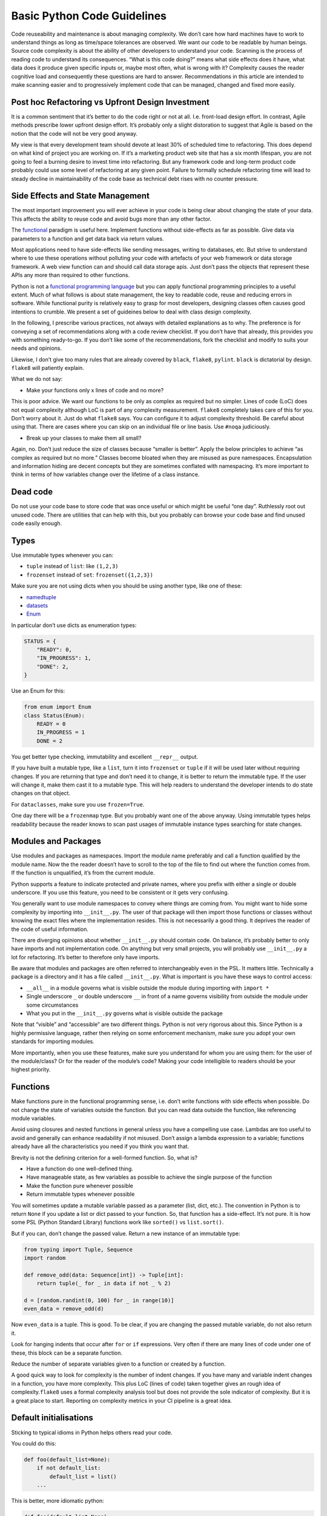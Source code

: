 
Basic Python Code Guidelines
============================

Code reuseability and maintenance is about managing complexity. We don’t
care how hard machines have to work to understand things as long as
time/space tolerances are observed. We want our code to be readable by
human beings. Source code complexity is about the ability of other
developers to understand your code. Scanning is the process of reading
code to understand its consequences. “What is this code doing?” means
what side effects does it have, what data does it produce given specific
inputs or, maybe most often, what is wrong with it? Complexity causes
the reader cognitive load and consequently these questions are hard to
answer. Recommendations in this article are intended to make scanning
easier and to progressively implement code that can be managed, changed
and fixed more easily.

Post hoc Refactoring vs Upfront Design Investment
-------------------------------------------------

It is a common sentiment that it’s better to do the code right or not at
all. I.e. front-load design effort. In contrast, Agile methods prescribe
lower upfront design effort. It’s probably only a slight distoration to
suggest that Agile is based on the notion that the code will not be very
good anyway.

My view is that every development team should devote at least 30% of
scheduled time to refactoring. This does depend on what kind of project
you are working on. If it’s a marketing product web site that has a six
month lifespan, you are not going to feel a burning desire to invest
time into refactoring. But any framework code and long-term product code
probably could use some level of refactoring at any given point. Failure
to formally schedule refactoring time will lead to steady decline in
maintainability of the code base as technical debt rises with no counter
pressure.

Side Effects and State Management
---------------------------------

The most important improvement you will ever achieve in your code is
being clear about changing the state of your data. This affects the
ability to reuse code and avoid bugs more than any other factor.

The `functional <https://docs.python.org/3/howto/functional.html>`__
paradigm is useful here. Implement functions without side-effects as far
as possible. Give data via parameters to a function and get data back
via return values.

Most applications need to have side-effects like sending messages,
writing to databases, etc. But strive to understand where to use these
operations without polluting your code with artefacts of your web
framework or data storage framework. A web view function can and should
call data storage apis. Just don’t pass the objects that represent these
APIs any more than required to other functions.

Python is not a `functional programming
language <https://stackabuse.com/functional-programming-in-python/>`__
but you can apply functional programming principles to a useful extent.
Much of what follows is about state management, the key to readable
code, reuse and reducing errors in software. While functional purity is
relatively easy to grasp for most developers, designing classes often
causes good intentions to crumble. We present a set of guideines below
to deal with class design complexity.

In the following, I prescribe various practices, not always with
detailed explanations as to why. The preference is for conveying a set
of recommendations along with a code review checklist. If you don’t have
that already, this provides you with something ready-to-go. If you don’t
like some of the recommendations, fork the checklist and modify to suits
your needs and opinions.

Likewise, I don’t give too many rules that are already covered by
``black``, ``flake8``, ``pylint``. ``black`` is dictatorial by design.
``flake8`` will patiently explain.

What we do not say:

-  Make your functions only x lines of code and no more?

This is poor advice. We want our functions to be only as complex as
required but no simpler. Lines of code (LoC) does not equal complexity
although LoC is part of any complexity measurement. ``flake8``
completely takes care of this for you. Don’t worry about it. Just do
what ``flake8`` says. You can configure it to adjust complexity
threshold. Be careful about using that. There are cases where you can
skip on an individual file or line basis. Use ``#noqa`` judiciously.

-  Break up your classes to make them all small?

Again, no. Don’t just reduce the size of classes because “smaller is
better”. Apply the below principles to achieve “as complex as required
but no more.” Classes become bloated when they are misused as pure
namespaces. Encapsulation and information hiding are decent concepts but
they are sometimes conflated with namespacing. It’s more important to
think in terms of how variables change over the lifetime of a class
instance.

Dead code
---------

Do not use your code base to store code that was once useful or which
might be useful “one day”. Ruthlessly root out unused code. There are
utilities that can help with this, but you probably can browse your code
base and find unused code easily enough.

Types
-----

Use immutable types whenever you can:

-  ``tuple`` instead of ``list``: like ``(1,2,3)``

-  ``frozenset`` instead of ``set``: ``frozenset({1,2,3})``

Make sure you are not using dicts when you should be using another type,
like one of these:

-  `namedtuple <https://docs.python.org/3/library/collections.html#collections.namedtuple>`__
-  `datasets <https://docs.python.org/3/library/dataclasses.html>`__
-  `Enum <https://docs.python.org/3/library/enum.html>`__

In particular don’t use dicts as enumeration types:

.. code:: python

   STATUS = {
       "READY": 0,
       "IN_PROGRESS": 1,
       "DONE": 2,
   }

Use an Enum for this:

.. code:: python

   from enum import Enum
   class Status(Enum):
       READY = 0
       IN_PROGRESS = 1
       DONE = 2

You get better type checking, immutability and excellent ``__repr__``
output.

If you have built a mutable type, like a ``list``, turn it into
``frozenset`` or ``tuple`` if it will be used later without requiring
changes. If you are returning that type and don’t need it to change, it
is better to return the immutable type. If the user will change it, make
them cast it to a mutable type. This will help readers to understand the
developer intends to do state changes on that object.

For ``dataclasses``, make sure you use ``frozen=True``.

One day there will be a ``frozenmap`` type. But you probably want one of
the above anyway. Using immutable types helps readability because the
reader knows to scan past usages of immutable instance types searching
for state changes.

Modules and Packages
--------------------

Use modules and packages as namespaces. Import the module name
preferably and call a function qualified by the module name. Now the the
reader doesn’t have to scroll to the top of the file to find out where
the function comes from. If the function is unqualified, it’s from the
current module.

Python supports a feature to indicate protected and private names, where
you prefix with either a single or double underscore. If you use this
feature, you need to be consistent or it gets very confusing.

You generally want to use module namespaces to convey where things are
coming from. You might want to hide some complexity by importing into
``__init__.py``. The user of that package will then import those
functions or classes without knowing the exact files where the
implementation resides. This is not necessarily a good thing. It
deprives the reader of the code of useful information.

There are diverging opinions about whether ``__init__.py`` should
contain code. On balance, it’s probably better to only have imports and
not implementation code. On anything but very small projects, you will
probably use ``__init__.py`` a lot for refactoring. It’s better to
therefore only have imports.

Be aware that modules and packages are often referred to interchangeably
even in the PSL. It matters little. Technically a package is a directory
and it has a file called ``__init__.py``. What is important is you have
these ways to control access:

-  ``__all__`` in a module governs what is visible outside the module
   during importing with ``import *``

-  Single underscore ``_`` or double underscore ``__`` in front of a
   name governs visibility from outside the module under some
   circumstances

-  What you put in the ``__init__.py`` governs what is visible outside
   the package

Note that “visible” and “accessible” are two different things. Python is
not very rigorous about this. Since Python is a highly permissive
language, rather then relying on some enforcement mechanism, make sure
you adopt your own standards for importing modules.

More importantly, when you use these features, make sure you understand
for whom you are using them: for the user of the module/class? Or for
the reader of the module’s code? Making your code intelligible to
readers should be your highest priority.

Functions
---------

Make functions pure in the functional programming sense, i.e. don’t
write functions with side effects when possible. Do not change the state
of variables outside the function. But you can read data outside the
function, like referencing module variables.

Avoid using closures and nested functions in general unless you have a
compelling use case. Lambdas are too useful to avoid and generally can
enhance readability if not misused. Don’t assign a lambda expression to
a variable; functions already have all the characteristics you need if
you think you want that.

Brevity is not the defining criterion for a well-formed function. So,
what is?

-  Have a function do one well-defined thing.

-  Have manageable state, as few variables as possible to achieve the
   single purpose of the function

-  Make the function pure whenever possible

-  Return immutable types whenever possible

You will sometimes update a mutable variable passed as a parameter
(list, dict, etc.). The convention in Python is to return ``None`` if
you update a list or dict passed to your function. So, that function has
a side-effect. It’s not pure. It is how some PSL (Python Standard
Library) functions work like ``sorted()`` vs ``list.sort()``.

But if you can, don’t change the passed value. Return a new instance of
an immutable type:

.. code:: python

   from typing import Tuple, Sequence
   import random

   def remove_odd(data: Sequence[int]) -> Tuple[int]:
       return tuple(_ for _ in data if not _ % 2)

   d = [random.randint(0, 100) for _ in range(10)]
   even_data = remove_odd(d)

Now ``even_data`` is a tuple. This is good. To be clear, if you are
changing the passed mutable variable, do not also return it.

Look for hanging indents that occur after ``for`` or ``if`` expressions.
Very often if there are many lines of code under one of these, this
block can be a separate function.

Reduce the number of separate variables given to a function or created
by a function.

A good quick way to look for complexity is the number of indent changes.
If you have many and variable indent changes in a function, you have
more complexity. This plus LoC (lines of code) taken together gives an
rough idea of complexity.\ ``flake8`` uses a formal complexity analysis
tool but does not provide the sole indicator of complexity. But it is a
great place to start. Reporting on complexity metrics in your CI
pipeline is a great idea.

Default initialisations
-----------------------

Sticking to typical idioms in Python helps others read your code.

You could do this:

.. code:: python

   def foo(default_list=None):
       if not default_list: 
           default_list = list()
       ...

This is better, more idiomatic python:

.. code:: python

   def foo(default_list=None):
       default_list = default_list or list() 
       ...

What you should not do:

.. code:: python

   # BAD
   def foo(default_list=None):
       if not default_list: default_list = list()
       ...

It will work, but there is an idomatic way that is more expected.

If you need to change the value you’ll need to use the more verbose
conditional form:

.. code:: python

   # we want an int that is not zero or else None
   user_id = int(user_id) if user_id else None

If ``foo()`` requires a list:

.. code:: python

   def foo(default_list: List):
       ...

You could call it like this if you think ``my_list`` might be ``None``:

.. code:: python

   foo(my_list or list())

This is a feature of Python not shared with most other languages.

.. code:: python

   None or list()

will get you an empty list

.. code:: python

   list() or None

will result in None.

.. code:: python

   bool(list() or None)

will result in ``False``.

Iterating
---------

Use comprehensions instead of for loops where possible and appropriate.

This is verbose and hard to scan:

.. code:: python

   max_len = 0
   for line in file:
       if line.strip():
           max_len = len(line) if len(line) > max_len else max_len

Compared to:

.. code:: python

   max(len(line) for line in file if line.strip())

This is brief and easier to scan. It does not require the use of a
temporary variable, ``max_len``, to hold state. It is a common idiom
that a reader can rely on to expect no side-effects.

Another example:

.. code:: python

   filtered_events = list()
   for event in events:
       if event.dt >= today and event.dt < tomorrow:
           filtered_events.append(event)
   events = filtered_events

Compared to:

.. code:: python

   events = [e for e in events if e.dt >= today and e.dt < tomorrow]

Prefer the second one because the idiom generally promises no side
effects whereas the ``for`` loop does not. The same goes for
comprehensions. We do not expect side effects in a comprehension (or
generator expression). The knowledge that there are no changes in the
state of the program on the right side of the assignment is critical to
our ability to mentally scan past that code when looking for state
changes.

List comprehensions and higher order functions, ``filter()``, ``map()``,
``reduce()``, etc., do nearly the same thing. Use list comprehensions by
preference but don’t worry if you prefer the higher order functions.

Functions you probably want to use that are not easily replaced with
comprehensions:

-  ``zip()`` `<https://docs.python.org/3/library/functions.html#all>`__
-  ``all()`` `<https://docs.python.org/3/library/functions.html#all>`__
-  ``any()`` `<https://docs.python.org/3/library/functions.html#any>`__

Here’s a hard-to-read prime number check function with *three*
``return`` statements that can be found frequently in the web:

.. code:: python

   def is_prime(x):
       if x >= 2:
           for y in range(2, x):
               if not ( x % y ):
                   return False
       else:
           return False
       return True

Compared to one that is pythonic, easy to read and more correct:

.. code:: python

   def is_prime(n: int) -> bool:
       return all(n % i for i in range(2, n))

And, yes, the pythonic version is faster. You can produce side effects
inside a comprehension but don’t. Do not use comprehensions to loop
through sequences without using the resulting sequence or collection
(list, dict, etc.). If you only want the side effects of such an
operation, use a ``for`` loop.

Gettting a tuple from a comprehesion is not quite consistent with other
forms like dict and list comprehensions. You might think the following
is a tuple comprehension:

.. code:: python

   e = (_ for _ in range(10))

But ``e`` is now a generator expression. Use this if you want a tuple
right away:

.. code:: python

   e = tuple(_ for _ in range(10))

There are going to be times when you want to return a generator and not
a tuple, like when the underlying data is large and requires iteration
by the caller.

Use ``dict.update()`` instead of for loops to update a dictionary where
possible or the merge ``|`` and update ``|=`` operators (from Python
3.9).

Initialisation
--------------

Most python developers know not to use a mutable default value in a
function parameter declaration:

.. code:: python

   # BAD
   def foo(my_list=[]):
       ...

While this does not result in catastrophe every time, you always want
``my_list=None`` and then make whatever changes are required to the
logic in the function body. Also, when initialising in the body, use a
callable instead of an empty list (``[]``):

.. code:: python

   my_list = list()


Stop relying on dicts as parameters
-----------------------------------

Stop using dicts as parameters. Use instead ``dataclasses``. The
``dict.get()`` method is a source of bugs:

.. code:: python

   float(order.get("price", 0)) 

If the “price” key is not present, the value of this expression is 0.0.
All good. The developer thinks all bases are covered. They are not. When
the key is present but has a value of ``None`` this will throw an
exception. The solution is to parse and validate your input.
`PyDantic <https://pydantic-docs.helpmanual.io/>`__ will parse for you.
Dataclasses validate. If you wanted to use a dict nevertheless you are
probably looking for this:

.. code:: python

   float(order.get("price") or 0)

Comments and naming
-------------------

The trend is towards fewer comments based on the assumption that other
factors contribute to telling the reader what is going on. Especially
eschew obvious comments. If you want to drive someone crazy do this:

.. code:: python

   # Bad
   class Address:
       """This class represents an address."""
       ...

Follow the rule that if you have nothing useful to say, say nothing at
all.

Assume you are writing your docstrings and comments first and then
writing the code that implements what is described. You should name
things - variables and functions - so that you can start removing the
comments as the code becomes sufficiently readable that the comments do
not add useful information. Remove any comment that does not add useful
information.

Name variables in a more descriptive way the further they are used from
their first use. If you are looping and using an index:

.. code:: python

   for i, name in enumerate(my_list_of_names):
       ...

``i`` is ok for me if it lasts for very few lines, like three. If there
are more lines of code, you’d be better off doing something like this:

.. code:: python

   for name_index, name in enumerate(my_list_of_names):
       ...

Type hints are a better form of documentation. The convention for a
function docstring is something like:

.. code:: python

   def splice_name(first, last):
       """Return a str representing fullname."""
       return "f{first} {last}"

But now you can write:

.. code:: python

   def splice_name(first, last) -> str:
       """Combine first and last with space inbetween."""
       return "f{first} {last}"

Add more type annotations as necessary. Add a docstring unless it is
immediately obvious what the function does. But don’t bother identifying
the return value type in the docstring if you already use a type hint
for this purpose.

Now look what happens in iPython if I press ``return`` using ``?`` after
the function name:

.. code:: pycon

   In [29]: splice_name?
   Signature: splice_name(first, last) -> str
   Docstring: Combine first and last with space inbetween.
   File:      ~/prj/<ipython-input-28-b0b71e899c5a>
   Type:      function

Likeise if you type ``help(splice_name)``. This is amazingly useful.

Profiling code
--------------

Profiling code should not become a heavy source of technical debt. If a
significant amount of code is just for profiling, this needs to be
removed before production deployment. It’s ok to leave in some code for
timings, but it should be minimal. If you are leaving in too much
profiling code, there is some fundamental design problem.

Don’t reinvent
--------------

Don’t create utilities for things the PSL (Python Standard Library)
already provides. Especially things in ``collections``, ``itertools``,
``functools``. Developers have a tendency to start building small
utilities especially for namespaces that already exist in the PSL. The
PSL versions are better than yours.

Unit tests and Linters
----------------------

Unit testing is a required part of modern software development. It
exposes problems in areas that you think you have not changed,
regressions. It tests your intent versus what the software actually
does. It makes it vastly easier to check your work. Unit testing is
indispensible.

But unit tests are hard work. Whereas running a linter is trivial. It
would be really strange to expend significant time on unit tests (which
you should do) and then not run a linter.

When you write mostly pure functions, it’s easier - much easier - to
write unit tests.

When you refactor functions to satisfy complexity thresholds, you are
making writing unit tests easier.

Also, you should very probably be using
`Hypothesis <https://hypothesis.readthedocs.io/>`__.

